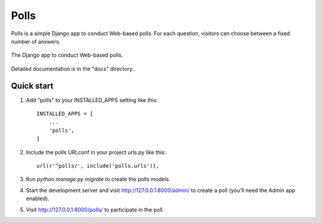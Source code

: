 =====
Polls
=====

Polls is a simple Django app to conduct Web-based polls. For each
question, visitors can choose between a fixed number of answers.

.. figure:: https://raw.github.com/macagua/django192-tutorial/reusable-apps/docs/screenshot.png
  :align: center
  :height: 431px
  :width: 362px
  :alt: The Django app to conduct Web-based polls.

  The Django app to conduct Web-based polls.

Detailed documentation is in the "docs" directory.

Quick start
-----------

1. Add "polls" to your INSTALLED_APPS setting like this::

    INSTALLED_APPS = [
        ...
        'polls',
    ]

2. Include the polls URLconf in your project urls.py like this::

    url(r'^polls/', include('polls.urls')),

3. Run `python manage.py migrate` to create the polls models.

4. Start the development server and visit http://127.0.0.1:8000/admin/
   to create a poll (you'll need the Admin app enabled).

5. Visit http://127.0.0.1:8000/polls/ to participate in the poll.
